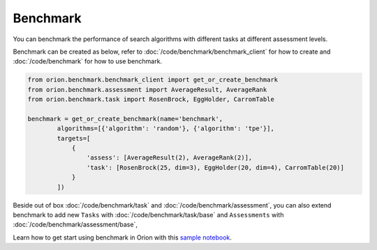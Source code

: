 **********
Benchmark
**********

You can benchmark the performance of search algorithms with different tasks at different
assessment levels.

Benchmark can be created as below, refer to :doc:`/code/benchmark/benchmark_client`
for how to create and :doc:`/code/benchmark` for how to use benchmark.

.. code-block:: python

  from orion.benchmark.benchmark_client import get_or_create_benchmark
  from orion.benchmark.assessment import AverageResult, AverageRank
  from orion.benchmark.task import RosenBrock, EggHolder, CarromTable

  benchmark = get_or_create_benchmark(name='benchmark',
          algorithms=[{'algorithm': 'random'}, {'algorithm': 'tpe'}],
          targets=[
              {
                  'assess': [AverageResult(2), AverageRank(2)],
                  'task': [RosenBrock(25, dim=3), EggHolder(20, dim=4), CarromTable(20)]
              }
          ])

Beside out of box :doc:`/code/benchmark/task` and :doc:`/code/benchmark/assessment`,
you can also extend benchmark to add new ``Tasks`` with :doc:`/code/benchmark/task/base` and
``Assessments`` with :doc:`/code/benchmark/assessment/base`,

Learn how to get start using benchmark in Orion with this `sample notebook`_.

.. _sample notebook: https://github.com/Epistimio/orion/tree/develop/examples/benchmark/benchmark_get_start.ipynb
